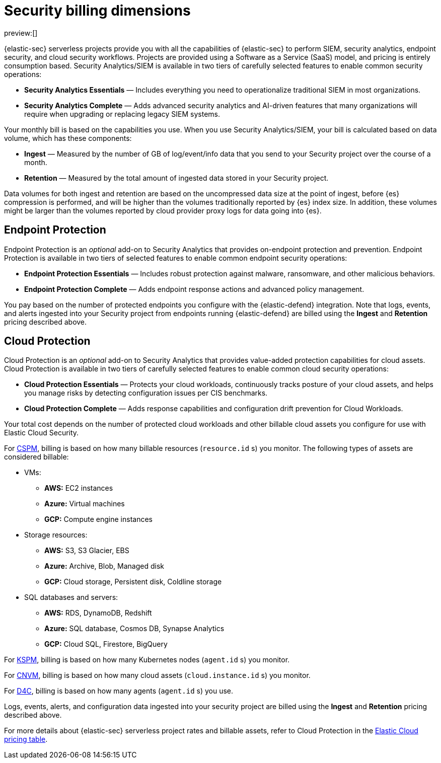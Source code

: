 [[security-billing]]
= Security billing dimensions

:description: Learn about how Security usage affects pricing.
:keywords: serverless, security, overview

preview:[]

{elastic-sec} serverless projects provide you with all the capabilities of {elastic-sec} to perform SIEM, security analytics, endpoint security, and cloud security workflows. Projects are provided using a Software as a Service (SaaS) model, and pricing is entirely consumption based. Security Analytics/SIEM is available in two tiers of carefully selected features to enable common security operations:

* **Security Analytics Essentials** — Includes everything you need to operationalize traditional SIEM in most organizations.
* **Security Analytics Complete** — Adds advanced security analytics and AI-driven features that many organizations will require when upgrading or replacing legacy SIEM systems.

Your monthly bill is based on the capabilities you use. When you use Security Analytics/SIEM, your bill is calculated based on data volume, which has these components:

* **Ingest** — Measured by the number of GB of log/event/info data that you send to your Security project over the course of a month.
* **Retention** — Measured by the total amount of ingested data stored in your Security project.

Data volumes for both ingest and retention are based on the uncompressed data size at the point of ingest, before {es} compression is performed, and will be higher than the volumes traditionally reported by {es} index size. In addition, these volumes might be larger than the volumes reported by cloud provider proxy logs for data going into {es}.

[discrete]
[[security-billing-endpoint-protection]]
== Endpoint Protection

Endpoint Protection is an _optional_ add-on to Security Analytics that provides on-endpoint protection and prevention. Endpoint Protection is available in two tiers of selected features to enable common endpoint security operations:

* **Endpoint Protection Essentials** — Includes robust protection against malware, ransomware, and other malicious behaviors.
* **Endpoint Protection Complete** — Adds endpoint response actions and advanced policy management.

You pay based on the number of protected endpoints you configure with the {elastic-defend} integration. Note that logs, events, and alerts ingested into your Security project from endpoints running {elastic-defend} are billed using the **Ingest** and **Retention** pricing described above.

[discrete]
[[security-billing-cloud-protection]]
== Cloud Protection

Cloud Protection is an _optional_ add-on to Security Analytics that provides value-added protection capabilities for cloud assets. Cloud Protection is available in two tiers of carefully selected features to enable common cloud security operations:

* **Cloud Protection Essentials** — Protects your cloud workloads, continuously tracks posture of your cloud assets, and helps you manage risks by detecting configuration issues per CIS benchmarks.
* **Cloud Protection Complete** — Adds response capabilities and configuration drift prevention for Cloud Workloads.

Your total cost depends on the number of protected cloud workloads and other billable cloud assets you configure for use with Elastic Cloud Security.

For <<security-cspm,CSPM>>, billing is based on how many billable resources (`resource.id` s) you monitor. The following types of assets are considered billable:

* VMs:
+
** **AWS:** EC2 instances
** **Azure:** Virtual machines
** **GCP:** Compute engine instances
* Storage resources:
+
** **AWS:** S3, S3 Glacier, EBS
** **Azure:** Archive, Blob, Managed disk
** **GCP:** Cloud storage, Persistent disk, Coldline storage
* SQL databases and servers:
+
** **AWS:** RDS, DynamoDB, Redshift
** **Azure:** SQL database, Cosmos DB, Synapse Analytics
** **GCP:** Cloud SQL, Firestore, BigQuery

For <<security-kspm,KSPM>>, billing is based on how many Kubernetes nodes (`agent.id` s) you monitor.

For <<security-vuln-management-overview,CNVM>>, billing is based on how many cloud assets (`cloud.instance.id` s) you monitor.

For <<security-d4c-overview,D4C>>, billing is based on how many agents (`agent.id` s) you use.

Logs, events, alerts, and configuration data ingested into your security project are billed using the **Ingest** and **Retention** pricing described above.

For more details about {elastic-sec} serverless project rates and billable assets, refer to Cloud Protection in the https://cloud.elastic.co/cloud-pricing-table?productType=serverless&project=security[Elastic Cloud pricing table].
